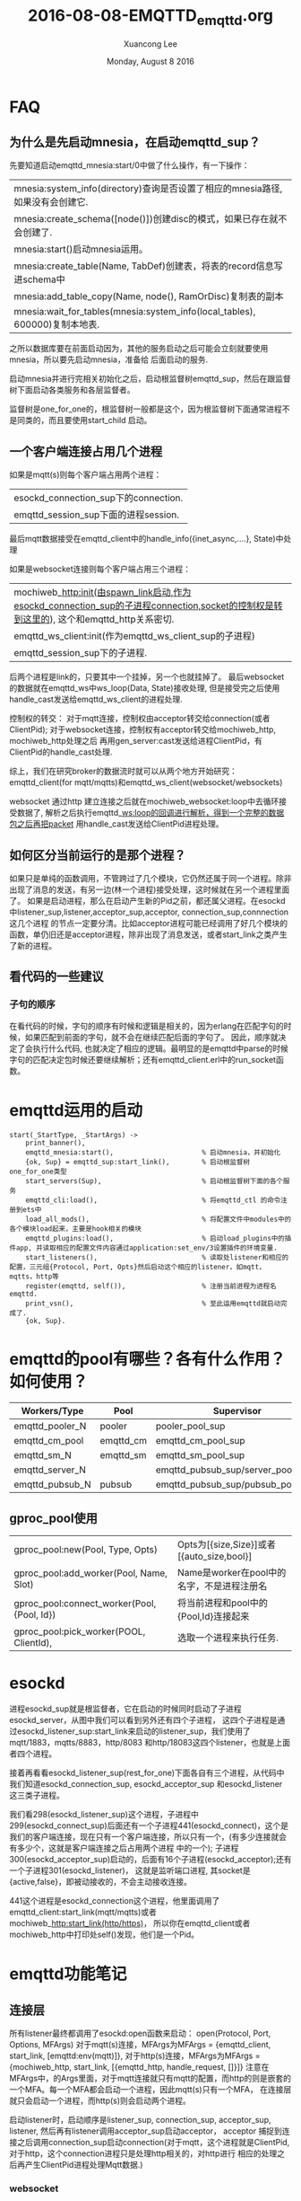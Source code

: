 #+TITLE: 2016-08-08-EMQTTD_emqttd.org
#+AUTHOR: Xuancong Lee 
#+EMAIL:  congleetea@gmail.com
#+DATE:  Monday, August  8 2016 
#+OPTIONS: ^:nil

* FAQ 
** 为什么是先启动mnesia，在启动emqttd_sup？
先要知道启动emqttd_mnesia:start/0中做了什么操作，有一下操作：
| mnesia:system_info(directory)查询是否设置了相应的mnesia路径, 如果没有会创建它. |
| mnesia:create_schema([node()])创建disc的模式，如果已存在就不会创建了.          |
| mnesia:start()启动mnesia运用。                                                 |
| mnesia:create_table(Name, TabDef)创建表，将表的record信息写进schema中          |
| mnesia:add_table_copy(Name, node(), RamOrDisc)复制表的副本                     |
| mnesia:wait_for_tables(mnesia:system_info(local_tables), 600000)复制本地表.    |
之所以数据库要在前面启动因为，其他的服务启动之后可能会立刻就要使用mnesia，所以要先启动mnesia，准备给
后面启动的服务.

启动mnesia并进行完相关初始化之后，启动根监督树emqttd_sup，然后在跟监督树下面启动各类服务和各层监督者。

监督树是one_for_one的，根监督树一般都是这个，因为根监督树下面通常进程不是同类的，而且要使用start_child 
启动。

** 一个客户端连接占用几个进程
如果是mqtt(s)则每个客户端占用两个进程：
| esockd_connection_sup下的connection. |
| emqttd_session_sup下面的进程session. |
最后mqtt数据接受在emqttd_client中的handle_info({inet_async,....}, State)中处理

如果是websocket连接则每个客户端占用三个进程：
| mochiweb_http:init(由spawn_link启动,作为esockd_connection_sup的子进程connection,socket的控制权是转到这里的), 这个和emqttd_http关系密切. |
| emqttd_ws_client:init(作为emqttd_ws_client_sup的子进程)                                                                                 |
| emqttd_session_sup下的子进程.                                                                                                           |
后两个进程是link的，只要其中一个挂掉，另一个也就挂掉了。
最后websocket的数据就在emqttd_ws中ws_loop(Data, State)接收处理, 但是接受完之后使用handle_cast发送给emqttd_ws_client的进程处理.

控制权的转交：
对于mqtt连接，控制权由acceptor转交给connection(或者ClientPid); 对于websocket连接，控制权有acceptor转交给mochiweb_http, mochiweb_http处理之后
再用gen_server:cast发送给进程ClientPid，有ClientPid的handle_cast处理. 

综上，我们在研究broker的数据流时就可以从两个地方开始研究：emqttd_client(for mqtt/mqtts)和emqttd_ws_client(websocket/websockets)

websocket 通过http 建立连接之后就在mochiweb_websocket:loop中去循环接受数据了, 解析之后执行emqttd_ws:loop的回调进行解析，得到一个完整的数据包之后再把packet
用handle_cast发送给ClientPid进程处理。

** 如何区分当前运行的是那个进程？
如果只是单纯的函数调用，不管跨过了几个模块，它仍然还属于同一个进程。除非出现了消息的发送，有另一边(林一个进程)接受处理，这时候就在另一个进程里面了。
如果是启动进程，那么在启动产生新的Pid之前，都还属父进程。在esockd中listener_sup,listener,acceptor_sup,acceptor, connection_sup,connnection这几个进程
的节点一定要分清。比如acceptor进程可能已经调用了好几个模块的函数，单仍旧还是acceptor进程，除非出现了消息发送，或者start_link之类产生了新的进程。
   
** 看代码的一些建议
*** 子句的顺序
在看代码的时候，字句的顺序有时候和逻辑是相关的，因为erlang在匹配字句的时候，如果匹配到前面的字句，就不会在继续匹配后面的字句了。
因此，顺序就决定了会执行什么代码, 也就决定了相应的逻辑。最明显的是emqttd中parse的时候字句的匹配决定包时候还要继续解析；还有emqttd_client.erl中的run_socket函数。

* emqttd运用的启动
#+BEGIN_SRC
start(_StartType, _StartArgs) ->
    print_banner(),
    emqttd_mnesia:start(),                      % 启动mnesia，并初始化
    {ok, Sup} = emqttd_sup:start_link(),        % 启动根监督树one_for_one类型
    start_servers(Sup),                         % 启动根监督树下面的各个服务
    emqttd_cli:load(),                          % 将emqttd_ctl 的命令注册到ets中
    load_all_mods(),                            % 将配置文件中modules中的各个模块load起来，主要是hook相关的模块
    emqttd_plugins:load(),                      % 启动load_plugins中的插件app, 并读取相应的配置文件内容通过application:set_env/3设置插件的环境变量.
    start_listeners(),                          % 读取处listener和相应的配置，三元组{Protocol, Port, Opts}然后启动这个相应的listener，如mqtt，mqtts，http等
    register(emqttd, self()),                   % 注册当前进程为进程名emqttd.
    print_vsn(),                                % 至此运用emqttd就启动完成了.
    {ok, Sup}.
#+END_SRC
  
* emqttd的pool有哪些？各有什么作用？如何使用？
| Workers/Type    | Pool      | Supervisor                        | For |
|-----------------+-----------+-----------------------------------+-----|
| emqttd_pooler_N | pooler    | pooler_pool_sup                   |     |
| emqttd_cm_pool  | emqttd_cm | emqttd_cm_pool_sup                |     |
| emqttd_sm_N     | emqttd_sm | emqttd_sm_pool_sup                |     |
| emqttd_server_N |           | emqttd_pubsub_sup/server_pool_sup |     |
| emqttd_pubsub_N | pubsub    | emqttd_pubsub_sup/pubsub_pool_sup |     |
** gproc_pool使用
| gproc_pool:new(Pool, Type, Opts)            | Opts为[{size,Size}]或者[{auto_size,bool}]  |
| gproc_pool:add_worker(Pool, Name, Slot)     | Name是worker在pool中的名字，不是进程注册名 |
| gproc_pool:connect_worker(Pool, {Pool, Id}) | 将当前进程和pool中的{Pool,Id}连接起来      |
| gproc_pool:pick_worker(POOL, ClientId),     | 选取一个进程来执行任务.                    |

* esockd
[[../../images/project/esockd.png]]

进程esockd_sup就是根监督者，它在启动的时候同时启动了子进程esockd_server，从图中我们可以看到另外还有四个子进程，
这四个子进程是通过esockd_listener_sup:start_link来启动的listener_sup，我们使用了mqtt/1883，mqtts/8883，http/8083
和http/18083这四个listener，也就是上面者四个进程。

接着再看看esockd_listener_sup(rest_for_one)下面各自有三个进程，从代码中我们知道esockd_connection_sup, esockd_acceptor_sup 
和esockd_listener 这三类子进程。

我们看298(esockd_listener_sup)这个进程，子进程中299(esockd_connect_sup)后面还有一个子进程441(esockd_connect)，这个是
我们的客户端连接，现在只有一个客户端连接，所以只有一个，(有多少连接就会有多少个，这就是客户端连接之后占用两个进程
中的一个); 子进程300(esockd_acceptor_sup)启动的，后面有16个子进程(esockd_acceptor);还有一个子进程301(esockd_listener)，
这就是监听端口进程, 其socket是{active,false}，即被动接收的，不会主动接收连接。

441这个进程是esockd_connection这个进程，他里面调用了emqttd_client:start_link(mqtt/mqtts)或者mochiweb_http:start_link(http/https)，
所以你在emqttd_client或者mochiweb_http中打印处self()发现，他们是一个Pid。

* emqttd功能笔记
** 连接层
所有listener最终都调用了esockd:open函数来启动：
open(Protocol, Port, Options, MFArgs)
对于mqtt(s)连接，MFArgs为MFArgs = {emqttd_client, start_link, [emqttd:env(mqtt)]},
对于http(s)连接，MFArgs为MFArgs = {mochiweb_http, start_link, [{emqttd_http, handle_request, []}]}
注意在MFArgs中，的Args里面，对于mqtt连接就只有mqtt的配置，而http的则是嵌套的一个MFA。每一个MFA都会启动一个进程，因此mqtt(s)只有一个MFA，
在连接层就只会启动一个进程，而http(s)则会启动两个进程。 

启动listener时，启动顺序是listener_sup, connection_sup, acceptor_sup, listener, 然后再有listener调用acceptor_sup启动acceptor， acceptor
捕捉到连接之后调用connection_sup启动connection(对于mqtt，这个进程就是ClientPid,对于http，这个connection进程只是处理http相关的，对http进行
相应的处理之后再产生ClientPid进程处理Mqtt数据.)

*** websocket 
请求方会在协议头中带Upgrade 

如果 websocket 设置了 /secure/， 那么客户端和服务器建立连接之后，必须先进性TLS握手，TLS握手成功之后才可以进行websocket的握手。如果 
TLS 握手失败（比如服务端证书不能通过验证），那么客户端必须关闭连接，终止其后的 WebSocket 握手。在 TLS 握手成功后，所有和服务的数据交换
（包括 WebSocket 握手），都必须建立在 TLS 的加密隧道上。

成功握手确立websocket连接之后，通信是不再使用http的数据帧，而采用websocket独立的数据帧.
websocket和http的关系只在最初建立socket连接和最后关闭连接时使用http进行解释，其他时刻和http是平级的，没有关系。

** 数据包的解析
在emqttd_client.erl中初始化的时候引入parse函数并保存在#client_state{}中，接受到数据之后就会使用该函数进行解析，
在解析的过程中, 要考虑的情况是接收的数据可能不是一个完整的包，在数据发送较快的时候很少会是一个完整的数据包，也就 
是处理半包或者粘包。

第一个包一定是一个起始正确的包，也就是可以解析出固定报头. 先解析处固定报头，里面包含Type，Qos, dup, retain 和剩余长度。

根据剩余长度Len，我们可以从剩下的二进制数据里面截取出Len长度的数据，这部分就是完整的可变报头和有效负载部分。如果取出Len
长度还有剩余，那就是下一个packet的开头部分，我们下一次处理。当然也有可能剩下的长度没有Len，那就说明这个包不是完整的，还
有一部分没有接收过来，这样就再次接收之后在处理。

在处理可变报头和有效负载的时候就按照协议的规定解析就可以，里面主要使用的是位串的使用。

处理的步骤：

1) 首先接受到数据，初始使用的解析函数是parse/2，如果得到数据为<<>>, 那么返回parse/2函数，继续接收数据再处理。
如果得到的数据不是<<>>，那至少有一个字节，可以从第一个字节把Type，Qos，Dup, Retain解析出来，然后执行parse_remaining_len/3;

2) 如果parse_remaining_len/3处理的是<<>>，这说明处理完固定报头第一个字节 *或者* 处理了剩余长度的某个字节之后(但是可以确定剩余
长度一定没有处理完，因为处理完之后就执行parse_frame函数，返回的也就是parse_frame函数了) 就没数据了，那就返回parse_remaining_len/3, 
继续接受数据再处理。处理完剩余长度的标志是处理的字节首位是0，这就说明处理完剩余长度了。

3) 接着处理parse_frame/3处理可变报头和有效载荷了，这个根据类型和数据Bin来进行匹配，首先从数据中取出剩余长度Len的内容，这部分就是 
这个包完整的可变报头和有效载荷接下来就对这部分就行处理，但是也有可能去不出Len的数据，那就说明这个包的某些数据还没有读取来，那就 
匹配parse_frame的最后一个guide: {_, TooShortBin}, 然后返回parse_frame/3，继续接受再处理。

4) 处理完之后组合成一个#mqtt_packet记录，和Rest剩余的数据(这个是写一个包的前面部分), 然后循环接受再处理.

** 数据包的序列化
序列化就是将一个消息按照mqtt协议封装成mqtt包，通过socket发送到相应的客户端。   

序列化的过程是先进行payload的封装，然后是可变报头的封装，最后计算出两部分的长度和，封装固定报头.

** 发布订阅流程 
发布和订阅的流程是emqttd最重要的逻辑, 比较难理解的主要有两部分，一个是qos=1/2的消息处理，这里设计了飞行消息和离线消息的处理;二是 
消息路由的设计。

** 集群设计和实现
集群之间要能通信，首先要使用相同的cookie，这样可以防止被第三方加入。只要cookie相同，连个节点只要和对方建立连接，之后就会自动检测
对方，也就算加入集群了。但是测试mnesia并没有加入集群，为了同步一些消息，还要将mnesia加入集群。emqttd的cookie是在vm.args中设置的。

如何定位其他节点并与之建立联系呢？ 节点在启动的时候，会检测当前是否运行一个名为EPMD(Erlang Port Mapper Daemon)的进程, 如果没有就会
启动它。这个进程会追踪在本地机器上运行的所有erlang节点，并记录分配给他们的端口。当一台机器上的Erlang节点试图与某远程节点通信时，本地
的EPMD就会联络远程机器上的EPMD(默认使用TCP/IP，端口4369)，询问在远程机器上有没有叫相应名字的节点，如果有，远程的EPMD就会回复一个端口号，
通过该端口号就可以直接与远程节点通信。不过EPMD不会自动去搜寻其他EPMD，只有在某个节点主动搜寻其他节点的时候才能建立。

在emqttd中，通过./emqttd_ctl cluster join Node  , emqttd_cli.erl中的函数会根据命令和参数执行集群的join工作。emqttd的集群主要有一些几个
步骤：
|            | 说明                                                                                                                                                       |
|------------+------------------------------------------------------------------------------------------------------------------------------------------------------------|
| 确保条件 | 确保本节点和远程节点符合加入集群的条件，该步骤通过rpc(使用EPMD)建立通信，此步就成为了集群.                                                                 |
| stop       | 先stop emqttd依赖的app，然后stop emqttd.                                                                                                                   |
| 同步mnesia | 1) 确保关闭mnesia, 这一步必须在emqttd stop之后才能执行，否则导致运用崩溃.                                                                                  |
|            | 2) 删除本节点的schema, 这一步必须在mnesia关闭之后才能执行，否则不会成功, 这一步成功之后， data/mnesia/Node/下面的内容就会被删除.                           |
|            | 3) 确保mnesia启动.                                                                                                                                         |
|            | 4) 使用 mnesia:change_config(extra_db_nodes, [Node])建立mnesia连接到Node. 这一步完成之后会从Node上把数据库复制过来，但是复制过来在本节点上是ram_copies的。 |
|            | 5) 使用 mnesia:change_table_copy_type(schema, Node, disc_copies) 这一步将本节点Node上的表schema由ram_copies类型变为disc_copies类型。                       |
|            | 6) 对具有属性mnesia(copy)的模块执行mnesia:add_table_copy(Name, node(), RamOrDisc)复制相应的mneisa表.                                                       |
| reboot     | 重启emqttd的依赖项和emqttd. 集群建立结束                                                                                                                   |

某个在集群中的节点也可以脱离集群(leave)，也可以通过某一个节点删除集群中的另外一个节点(remove)，指的注意的是不管是 leave 还是 remove，
实现的都是 mnesia 取消同步，节点依然还显示在集群中, 因为前面已经说了，(cookie相同的时候)只要检测到对方,对方节点没有终止， 就会一直跟踪
对方, 除非节点重新启动, 这样就需要重新建立联系才会在进行跟踪。

emqttd中同步的mnesia数据表：route，trie, trie_node.

** hook工作原理
hook是在emqttd中工作的某个节点设置一个标志(即hook)，当执行到这里的时候就会去执行关联的回调函数。

首先要注册hook，注册hook其实就是调用emqttd:load在ets表中插入hook名和对应的回调函数列表。这样在设置hook的节点处执行emqttd_hook:run的时候就会去查询有哪些回调需要执行， 然后相继执行回调即可。

